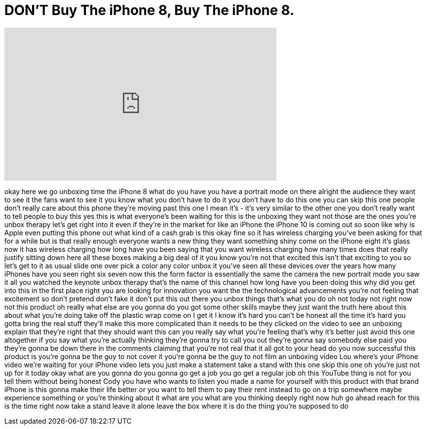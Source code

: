 = DON'T Buy The iPhone 8, Buy The iPhone 8.
:published_at: 2017-09-23
:hp-alt-title: DON'T Buy The iPhone 8, Buy The iPhone 8.
:hp-image: https://i.ytimg.com/vi/8ZRCdfaAIy0/maxresdefault.jpg


++++
<iframe width="560" height="315" src="https://www.youtube.com/embed/8ZRCdfaAIy0?rel=0" frameborder="0" allow="autoplay; encrypted-media" allowfullscreen></iframe>
++++

okay here we go unboxing time the iPhone
8 what do you have you have a portrait
mode on there
alright the audience they want to see it
the fans want to see it you know what
you don't have to do it you don't have
to do this one you can skip this one
people don't really care about this
phone they're moving past this one I
mean it's - it's very similar to the
other one you don't really want to tell
people to buy this yes this is what
everyone's been waiting for this is the
unboxing they want not those are the
ones you're unbox therapy
let's get right into it even if they're
in the market for like an iPhone the
iPhone 10 is coming out so soon like why
is Apple even putting this phone out
what kind of a cash grab is this okay
fine
so it has wireless charging you've been
asking for that for a while but is that
really enough
everyone wants a new thing they want
something shiny come on the iPhone eight
it's glass now it has wireless charging
how long have you been saying that you
want wireless charging how many times
does that really justify sitting down
here all these boxes making a big deal
of it you know you're not that excited
this isn't that exciting to you so let's
get to it
as usual slide one over pick a color any
color unbox it you've seen all these
devices over the years how many iPhones
have you seen right six seven now this
the form factor is essentially the same
the camera the new portrait mode you saw
it all you watched the keynote unbox
therapy that's the name of this channel
how long have you been doing this why
did you get into this in the first place
right you are looking for innovation you
want the the technological advancements
you're not feeling that excitement so
don't pretend don't fake it don't put
this out there you unbox things that's
what you do oh not today
not right now not this product oh really
what else are you gonna do you got some
other skills maybe they just want the
truth here about this about what you're
doing take off the plastic wrap come on
I get it I know it's hard you can't be
honest all the time it's hard you gotta
bring the real stuff
they'll make this more complicated than
it needs to be they clicked on the video
to see an unboxing explain that they're
right that they should want this can you
really say what you're feeling that's
why it's better just avoid this one
altogether if you say what you're
actually thinking they're gonna try to
call you out they're gonna say somebody
else paid you they're gonna be down
there in the comments claiming that
you're not real that it all got to your
head do you now successful this product
is you're gonna be the guy to not cover
it you're gonna be the guy to not film
an unboxing video Lou where's your
iPhone video we're waiting for your
iPhone video lets you just make a
statement take a stand with this one
skip this one oh you're just not up for
it today
okay what are you gonna do you gonna go
get a job you go get a regular job
oh this YouTube thing is not for you
tell them without being honest
Cody you have who wants to listen you
made a name for yourself with this
product with that brand iPhone is this
gonna make their life better or you want
to tell them to pay their rent instead
to go on a trip somewhere maybe
experience something or you're thinking
about it what are you what are you
thinking deeply right now huh go ahead
reach for this is the time right now
take a stand leave it alone leave the
box where it is do the thing you're
supposed to do